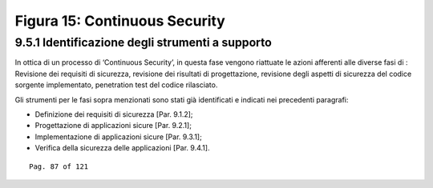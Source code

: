 .. _figura-15-continuous-security:

Figura 15: Continuous Security
==============================

.. _identificazione-degli-strumenti-a-supporto-4:

.. _identificazione-degli-strumenti-a-supporto-4:

9.5.1 Identificazione degli strumenti a supporto
------------------------------------------------

In ottica di un processo di ‘Continuous Security’, in questa fase
vengono riattuate le azioni afferenti alle diverse fasi di : Revisione
dei requisiti di sicurezza, revisione dei risultati di progettazione,
revisione degli aspetti di sicurezza del codice sorgente implementato,
penetration test del codice rilasciato.

Gli strumenti per le fasi sopra menzionati sono stati già identificati e
indicati nei precedenti paragrafi:

-  Definizione dei requisiti di sicurezza [Par. 9.1.2];

-  Progettazione di applicazioni sicure [Par. 9.2.1];

-  Implementazione di applicazioni sicure [Par. 9.3.1];

-  Verifica della sicurezza delle applicazioni [Par. 9.4.1].

::

   Pag. 87 of 121
